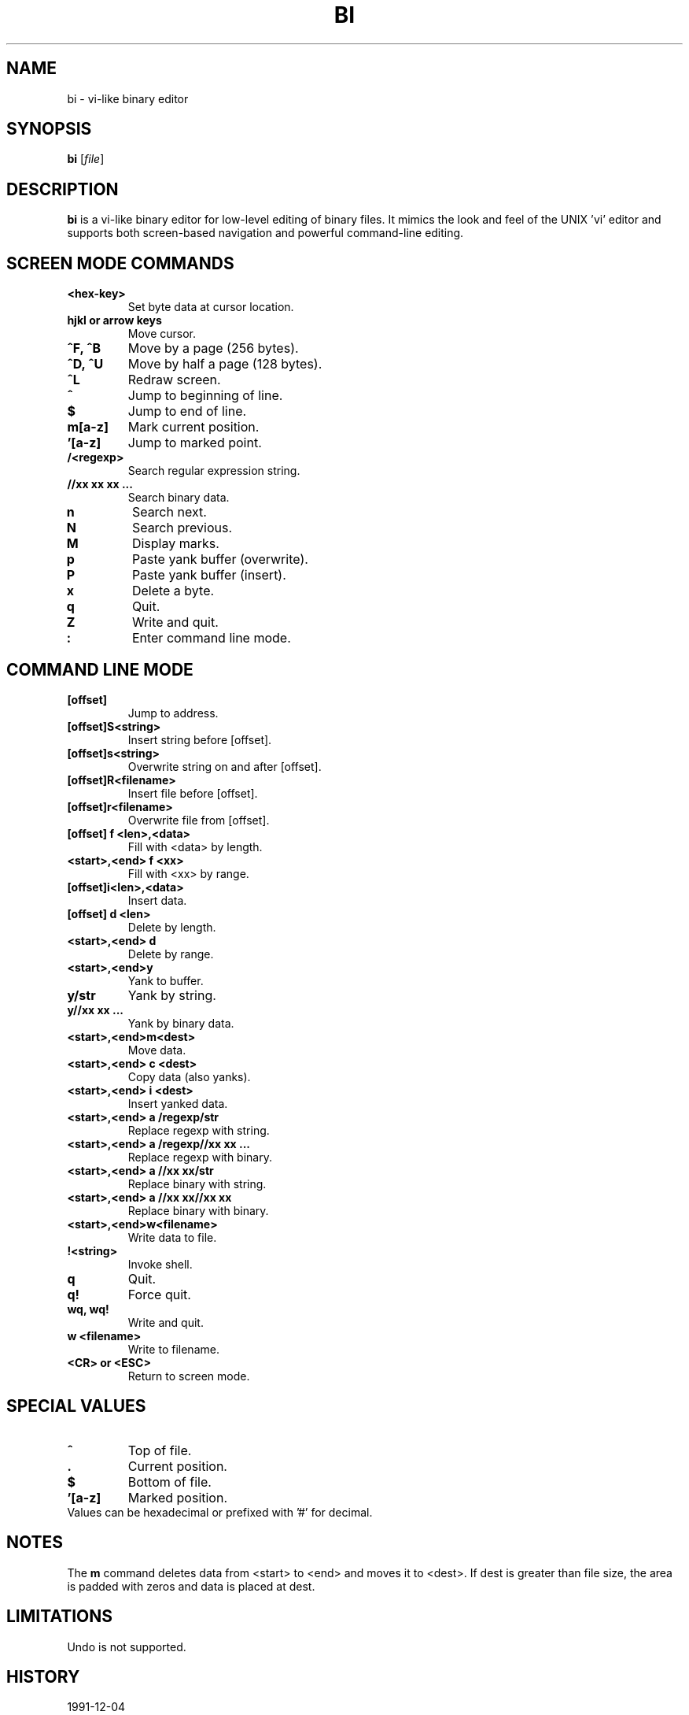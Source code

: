 
.TH BI 1 "April 14, 2025" "bi 2.5.5" "User Commands"
.SH NAME
bi \- vi-like binary editor
.SH SYNOPSIS
.B bi
.RI [ file ]
.SH DESCRIPTION
.B bi
is a vi-like binary editor for low-level editing of binary files. It mimics the look and feel of the UNIX 'vi' editor and supports both screen-based navigation and powerful command-line editing.

.SH SCREEN MODE COMMANDS
.TP
.B <hex-key>
Set byte data at cursor location.
.TP
.B hjkl or arrow keys
Move cursor.
.TP
.B ^F, ^B
Move by a page (256 bytes).
.TP
.B ^D, ^U
Move by half a page (128 bytes).
.TP
.B ^L
Redraw screen.
.TP
.B ^
Jump to beginning of line.
.TP
.B $
Jump to end of line.
.TP
.B m[a-z]
Mark current position.
.TP
.B '[a-z]
Jump to marked point.
.TP
.B /<regexp>
Search regular expression string.
.TP
.B //xx xx xx ...
Search binary data.
.TP
.B n
Search next.
.TP
.B N
Search previous.
.TP
.B M
Display marks.
.TP
.B p
Paste yank buffer (overwrite).
.TP
.B P
Paste yank buffer (insert).
.TP
.B x
Delete a byte.
.TP
.B q
Quit.
.TP
.B Z
Write and quit.
.TP
.B :
Enter command line mode.

.SH COMMAND LINE MODE
.TP
.B [offset]
Jump to address.
.TP
.B [offset]S<string>
Insert string before [offset].
.TP
.B [offset]s<string>
Overwrite string on and after [offset].
.TP
.B [offset]R<filename>
Insert file before [offset].
.TP
.B [offset]r<filename>
Overwrite file from [offset].
.TP
.B [offset] f <len>,<data>
Fill with <data> by length.
.TP
.B <start>,<end> f <xx>
Fill with <xx> by range.
.TP
.B [offset]i<len>,<data>
Insert data.
.TP
.B [offset] d <len>
Delete by length.
.TP
.B <start>,<end> d
Delete by range.
.TP
.B <start>,<end>y
Yank to buffer.
.TP
.B y/str
Yank by string.
.TP
.B y//xx xx ...
Yank by binary data.
.TP
.B <start>,<end>m<dest>
Move data.
.TP
.B <start>,<end> c <dest>
Copy data (also yanks).
.TP
.B <start>,<end> i <dest>
Insert yanked data.
.TP
.B <start>,<end> a /regexp/str
Replace regexp with string.
.TP
.B <start>,<end> a /regexp//xx xx ...
Replace regexp with binary.
.TP
.B <start>,<end> a //xx xx/str
Replace binary with string.
.TP
.B <start>,<end> a //xx xx//xx xx
Replace binary with binary.
.TP
.B <start>,<end>w<filename>
Write data to file.
.TP
.B !<string>
Invoke shell.
.TP
.B q
Quit.
.TP
.B q!
Force quit.
.TP
.B wq, wq!
Write and quit.
.TP
.B w <filename>
Write to filename.
.TP
.B <CR> or <ESC>
Return to screen mode.

.SH SPECIAL VALUES
.TP
.B ^
Top of file.
.TP
.B .
Current position.
.TP
.B $
Bottom of file.
.TP
.B '[a-z]
Marked position.
.TP
Values can be hexadecimal or prefixed with '#' for decimal.

.SH NOTES
The
.B m
command deletes data from <start> to <end> and moves it to <dest>. If dest is greater than file size, the area is padded with zeros and data is placed at dest.

.SH LIMITATIONS
Undo is not supported.

.SH HISTORY
.TP
1991-12-04
Project initiated due to floppy disk failure.
.TP
1992-01-18
Renamed to bi.
.TP
2025-04-03
Linux version completed (v2.0).
.TP
2025-04-14
Latest version 2.5.5 released.

.SH AUTHOR
T. Maekawa (fygar256)

.SH SEE ALSO
.BR vi (1),
.BR bvi (1),
.BR hexedit (1),
.BR hexdump (1)

